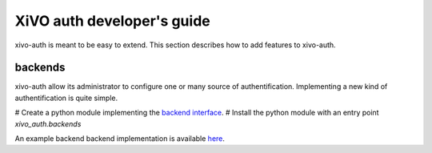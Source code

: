 .. _xivo-auth-developer:

===========================
XiVO auth developer's guide
===========================

xivo-auth is meant to be easy to extend. This section describes how to add
features to xivo-auth.


backends
========

xivo-auth allow its administrator to configure one or many source of
authentification. Implementing a new kind of authentification is quite simple.

# Create a python module implementing the `backend interface <https://github.com/xivo-pbx/xivo-auth/blob/master/xivo_auth/interfaces.py>`_.
# Install the python module with an entry point *xivo_auth.backends*

An example backend backend implementation is available `here <http://github.com/xivo-pbx/xivo-auth-example-backend>`_.
